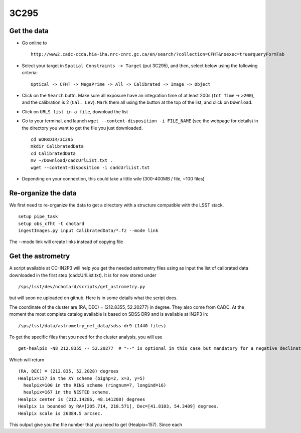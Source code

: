 
3C295
=====

Get the data
------------

-  Go online to

   ::

       http://www2.cadc-ccda.hia-iha.nrc-cnrc.gc.ca/en/search/?collection=CFHT&noexec=true#queryFormTab

-  Select your target in ``Spatial Constraints -> Target`` (put 3C295),
   and then, select below using the following criteria:

   ::

       Optical -> CFHT -> MegaPrime -> All -> Calibrated -> Image -> Object

-  Click on the ``Search`` buttn. Make sure all exposure have an
   integration time of at least 200s (``Int Time`` -> ``>200``), and the
   calibration is 2 (``Cal. Lev``). ``Mark`` them all using the button
   at the top of the list, and click on ``Download``.

-  Click on ``URLS list in a file``, download the list

-  Go to your terminal, and launch
   ``wget --content-disposition -i FILE_NAME`` (see the webpage for
   details) in the directory you want to get the file you just
   downloaded.

   ::

       cd WORKDIR/3C295
       mkdir CalibratedData
       cd CalibratedData
       mv ~/Download/cadcUrlList.txt .
       wget --content-disposition -i cadcUrlList.txt

-  Depending on your connection, this could take a little wile
   (300-400MB / file, ~100 files)

Re-organize the data
--------------------

We first need to re-organize the data to get a directory with a
structure compatible with the LSST stack.

::

        setup pipe_task
        setup obs_cfht -t chotard
        ingestImages.py input CalibratedData/*.fz --mode link
        

The --mode link will create links instead of copying file

Get the astrometry
------------------

A script available at CC-IN2P3 will help you get the needed astrometry
files using as input the list of calibrated data downloaded in the first
step (cadcUrlList.txt). It is for now stored under

::

        /sps/lsst/dev/nchotard/scripts/get_astrometry.py
        

but will soon ne uploaded on github. Here is in some details what the
script does.

The coordinate of the cluster are (RA, DEC) = (212.8355, 52.20277) in
degree. They also come from CADC. At the moment the most complete
catalog available is based on SDSS DR9 and is available at IN2P3 in:

::

        /sps/lsst/data/astrometry_net_data/sdss-dr9 (1440 files)

To get the specific files that you need for the cluster analysis, you
will use

::

        get-healpix -N8 212.8355 -- 52.20277  # "--" is optional in this case but mandatory for a negative declination value
        

Which will return

::

        (RA, DEC) = (212.835, 52.2028) degrees
        Healpix=157 in the XY scheme (bighp=2, x=3, y=5)
          healpix=100 in the RING scheme (ringnum=7, longind=16)
          healpix=167 in the NESTED scheme.
        Healpix center is (212.14286, 48.141208) degrees
        Healpix is bounded by RA=[205.714, 218.571], Dec=[41.8103, 54.3409] degrees.
        Healpix scale is 26384.5 arcsec.

This output give you the file number that you need to get (Healpix=157).
Since each
